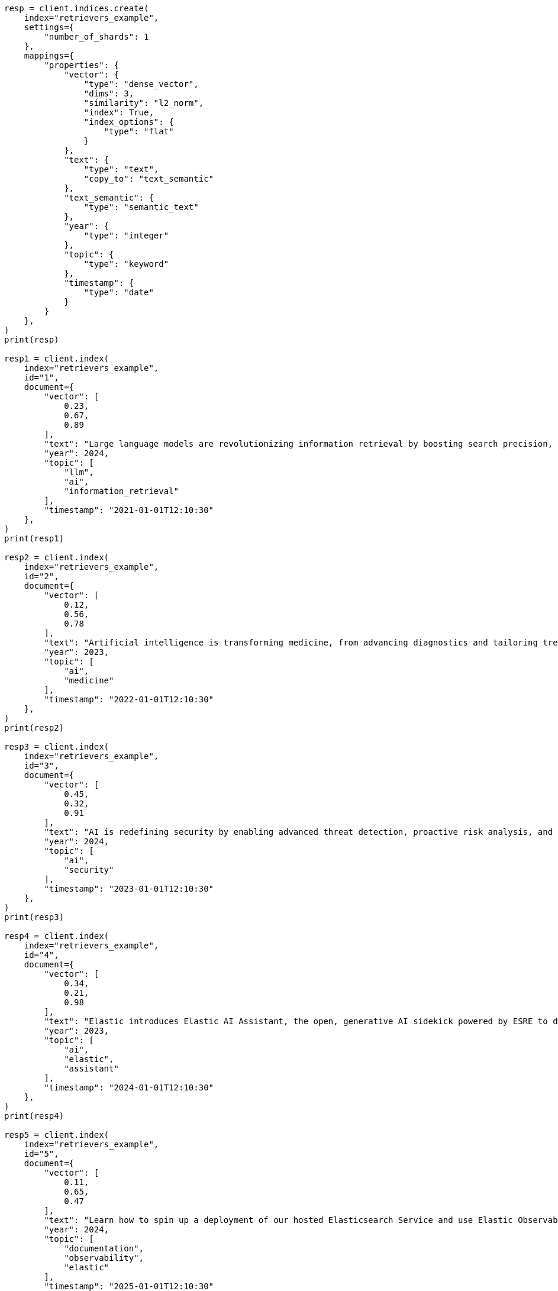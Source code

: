 // This file is autogenerated, DO NOT EDIT
// search/search-your-data/retrievers-examples.asciidoc:15

[source, python]
----
resp = client.indices.create(
    index="retrievers_example",
    settings={
        "number_of_shards": 1
    },
    mappings={
        "properties": {
            "vector": {
                "type": "dense_vector",
                "dims": 3,
                "similarity": "l2_norm",
                "index": True,
                "index_options": {
                    "type": "flat"
                }
            },
            "text": {
                "type": "text",
                "copy_to": "text_semantic"
            },
            "text_semantic": {
                "type": "semantic_text"
            },
            "year": {
                "type": "integer"
            },
            "topic": {
                "type": "keyword"
            },
            "timestamp": {
                "type": "date"
            }
        }
    },
)
print(resp)

resp1 = client.index(
    index="retrievers_example",
    id="1",
    document={
        "vector": [
            0.23,
            0.67,
            0.89
        ],
        "text": "Large language models are revolutionizing information retrieval by boosting search precision, deepening contextual understanding, and reshaping user experiences in data-rich environments.",
        "year": 2024,
        "topic": [
            "llm",
            "ai",
            "information_retrieval"
        ],
        "timestamp": "2021-01-01T12:10:30"
    },
)
print(resp1)

resp2 = client.index(
    index="retrievers_example",
    id="2",
    document={
        "vector": [
            0.12,
            0.56,
            0.78
        ],
        "text": "Artificial intelligence is transforming medicine, from advancing diagnostics and tailoring treatment plans to empowering predictive patient care for improved health outcomes.",
        "year": 2023,
        "topic": [
            "ai",
            "medicine"
        ],
        "timestamp": "2022-01-01T12:10:30"
    },
)
print(resp2)

resp3 = client.index(
    index="retrievers_example",
    id="3",
    document={
        "vector": [
            0.45,
            0.32,
            0.91
        ],
        "text": "AI is redefining security by enabling advanced threat detection, proactive risk analysis, and dynamic defenses against increasingly sophisticated cyber threats.",
        "year": 2024,
        "topic": [
            "ai",
            "security"
        ],
        "timestamp": "2023-01-01T12:10:30"
    },
)
print(resp3)

resp4 = client.index(
    index="retrievers_example",
    id="4",
    document={
        "vector": [
            0.34,
            0.21,
            0.98
        ],
        "text": "Elastic introduces Elastic AI Assistant, the open, generative AI sidekick powered by ESRE to democratize cybersecurity and enable users of every skill level.",
        "year": 2023,
        "topic": [
            "ai",
            "elastic",
            "assistant"
        ],
        "timestamp": "2024-01-01T12:10:30"
    },
)
print(resp4)

resp5 = client.index(
    index="retrievers_example",
    id="5",
    document={
        "vector": [
            0.11,
            0.65,
            0.47
        ],
        "text": "Learn how to spin up a deployment of our hosted Elasticsearch Service and use Elastic Observability to gain deeper insight into the behavior of your applications and systems.",
        "year": 2024,
        "topic": [
            "documentation",
            "observability",
            "elastic"
        ],
        "timestamp": "2025-01-01T12:10:30"
    },
)
print(resp5)

resp6 = client.indices.refresh(
    index="retrievers_example",
)
print(resp6)
----
